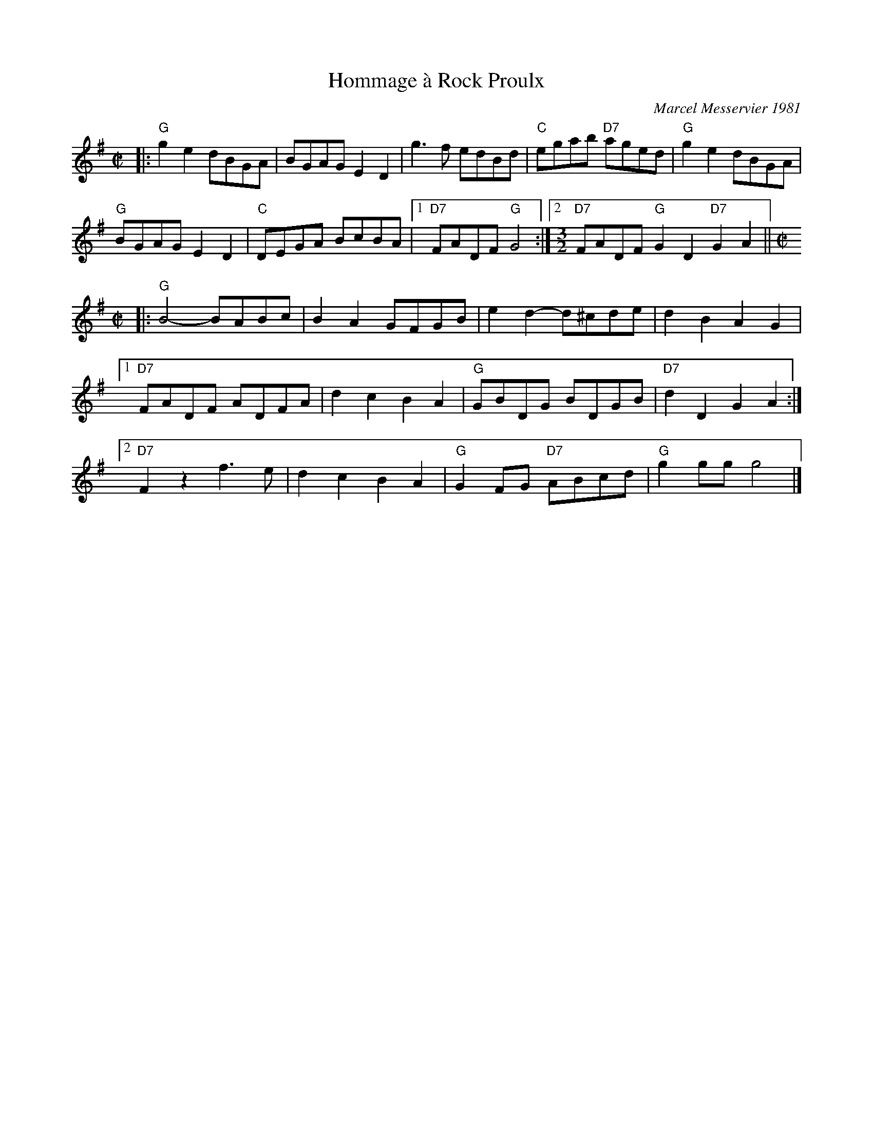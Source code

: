 X: 1
T: Hommage \`a Rock Proulx
C: Marcel Messervier 1981
R: reel
Z: 2012 John Chambers <jc:trillian.mit.edu>
B: The Portland Collection v.2 p.87
M: C|
L: 1/8
K: G
|:\
"G"g2e2 dBGA | BGAG E2D2 | g3f edBd | "C"egab "D7"aged | "G"g2e2 dBGA |
"G"BGAG E2D2 | "C"DEGA BcBA |[1 "D7"FADF "G"G4 :|[2 [M:3/2] "D7"FADF "G"G2D2 "D7"G2A2 || [M:C|]
|:\
"G"B4- BABc | B2A2 GFGB | e2d2- d^cde | d2B2 A2G2 |
[1 "D7"FADF ADFA | d2c2 B2A2 | "G"GBDG BDGB | "D7"d2D2 G2A2 :|
[2 "D7"F2z2 f3e | d2c2 B2A2 | "G"G2FG "D7"ABcd | "G"g2gg g4 |]

